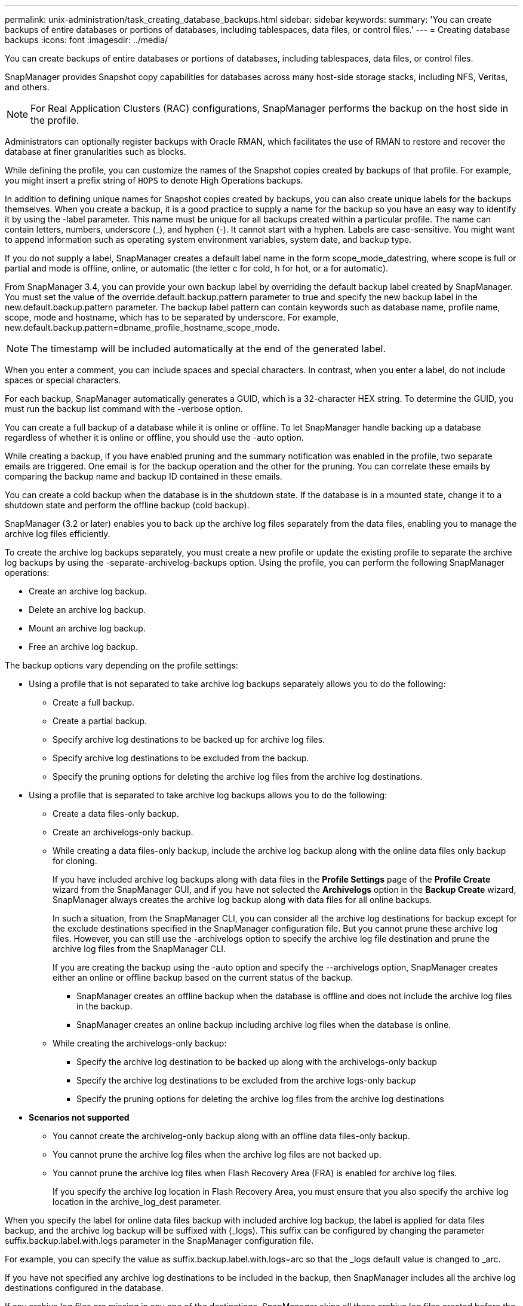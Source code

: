 ---
permalink: unix-administration/task_creating_database_backups.html
sidebar: sidebar
keywords: 
summary: 'You can create backups of entire databases or portions of databases, including tablespaces, data files, or control files.'
---
= Creating database backups
:icons: font
:imagesdir: ../media/

[.lead]
You can create backups of entire databases or portions of databases, including tablespaces, data files, or control files.

SnapManager provides Snapshot copy capabilities for databases across many host-side storage stacks, including NFS, Veritas, and others.

NOTE: For Real Application Clusters (RAC) configurations, SnapManager performs the backup on the host side in the profile.

Administrators can optionally register backups with Oracle RMAN, which facilitates the use of RMAN to restore and recover the database at finer granularities such as blocks.

While defining the profile, you can customize the names of the Snapshot copies created by backups of that profile. For example, you might insert a prefix string of `HOPS` to denote High Operations backups.

In addition to defining unique names for Snapshot copies created by backups, you can also create unique labels for the backups themselves. When you create a backup, it is a good practice to supply a name for the backup so you have an easy way to identify it by using the -label parameter. This name must be unique for all backups created within a particular profile. The name can contain letters, numbers, underscore (_), and hyphen (-). It cannot start with a hyphen. Labels are case-sensitive. You might want to append information such as operating system environment variables, system date, and backup type.

If you do not supply a label, SnapManager creates a default label name in the form scope_mode_datestring, where scope is full or partial and mode is offline, online, or automatic (the letter c for cold, h for hot, or a for automatic).

From SnapManager 3.4, you can provide your own backup label by overriding the default backup label created by SnapManager. You must set the value of the override.default.backup.pattern parameter to true and specify the new backup label in the new.default.backup.pattern parameter. The backup label pattern can contain keywords such as database name, profile name, scope, mode and hostname, which has to be separated by underscore. For example, new.default.backup.pattern=dbname_profile_hostname_scope_mode.

NOTE: The timestamp will be included automatically at the end of the generated label.

When you enter a comment, you can include spaces and special characters. In contrast, when you enter a label, do not include spaces or special characters.

For each backup, SnapManager automatically generates a GUID, which is a 32-character HEX string. To determine the GUID, you must run the backup list command with the -verbose option.

You can create a full backup of a database while it is online or offline. To let SnapManager handle backing up a database regardless of whether it is online or offline, you should use the -auto option.

While creating a backup, if you have enabled pruning and the summary notification was enabled in the profile, two separate emails are triggered. One email is for the backup operation and the other for the pruning. You can correlate these emails by comparing the backup name and backup ID contained in these emails.

You can create a cold backup when the database is in the shutdown state. If the database is in a mounted state, change it to a shutdown state and perform the offline backup (cold backup).

SnapManager (3.2 or later) enables you to back up the archive log files separately from the data files, enabling you to manage the archive log files efficiently.

To create the archive log backups separately, you must create a new profile or update the existing profile to separate the archive log backups by using the -separate-archivelog-backups option. Using the profile, you can perform the following SnapManager operations:

* Create an archive log backup.
* Delete an archive log backup.
* Mount an archive log backup.
* Free an archive log backup.

The backup options vary depending on the profile settings:

* Using a profile that is not separated to take archive log backups separately allows you to do the following:
 ** Create a full backup.
 ** Create a partial backup.
 ** Specify archive log destinations to be backed up for archive log files.
 ** Specify archive log destinations to be excluded from the backup.
 ** Specify the pruning options for deleting the archive log files from the archive log destinations.
* Using a profile that is separated to take archive log backups allows you to do the following:
 ** Create a data files-only backup.
 ** Create an archivelogs-only backup.
 ** While creating a data files-only backup, include the archive log backup along with the online data files only backup for cloning.
+
If you have included archive log backups along with data files in the *Profile Settings* page of the *Profile Create* wizard from the SnapManager GUI, and if you have not selected the *Archivelogs* option in the *Backup Create* wizard, SnapManager always creates the archive log backup along with data files for all online backups.
+
In such a situation, from the SnapManager CLI, you can consider all the archive log destinations for backup except for the exclude destinations specified in the SnapManager configuration file. But you cannot prune these archive log files. However, you can still use the -archivelogs option to specify the archive log file destination and prune the archive log files from the SnapManager CLI.
+
If you are creating the backup using the -auto option and specify the --archivelogs option, SnapManager creates either an online or offline backup based on the current status of the backup.

  *** SnapManager creates an offline backup when the database is offline and does not include the archive log files in the backup.
  *** SnapManager creates an online backup including archive log files when the database is online.

 ** While creating the archivelogs-only backup:
  *** Specify the archive log destination to be backed up along with the archivelogs-only backup
  *** Specify the archive log destinations to be excluded from the archive logs-only backup
  *** Specify the pruning options for deleting the archive log files from the archive log destinations
* *Scenarios not supported*
 ** You cannot create the archivelog-only backup along with an offline data files-only backup.
 ** You cannot prune the archive log files when the archive log files are not backed up.
 ** You cannot prune the archive log files when Flash Recovery Area (FRA) is enabled for archive log files.
+
If you specify the archive log location in Flash Recovery Area, you must ensure that you also specify the archive log location in the archive_log_dest parameter.

When you specify the label for online data files backup with included archive log backup, the label is applied for data files backup, and the archive log backup will be suffixed with (_logs). This suffix can be configured by changing the parameter suffix.backup.label.with.logs parameter in the SnapManager configuration file.

For example, you can specify the value as suffix.backup.label.with.logs=arc so that the _logs default value is changed to _arc.

If you have not specified any archive log destinations to be included in the backup, then SnapManager includes all the archive log destinations configured in the database.

If any archive log files are missing in any one of the destinations, SnapManager skips all these archive log files created before the missing archive log files even if these files are available in other archive log destination.

While creating archive log backups, you must specify the archive log file destinations to be included in the backup, and can set the configuration parameter to include the archive log files always beyond the missing files in the backup.

NOTE: By default, this configuration parameter is set to true to include all the archive log files, beyond missing files. If you are using your own archive log pruning scripts or manually deleting archive log files from the archive log destinations, you can disable this parameter, so that SnapManager can skip the archive log files and proceed further with the backup.

SnapManager does not support the following SnapManager operations for archive log backups:

* Clone the archive log backup
* Restore archive log backup
* Verify archive log backup

SnapManager also supports backing up the archive log files from the flash recovery area destinations.

. Enter the following command: `smsap backup create -profile profile_name {[-full {-online \| -offline \| -auto} [-retain {-hourly | -daily | -weekly | -monthly | -unlimited}] [-verify] | [-data [[-filesfiles [files]] | [-tablespaces-tablespaces [-tablespaces]] [-datalabellabel] {-online \| -offline \| -auto} [-retain {-hourly | [-daily | -weekly | -monthly | -unlimited]} [-verify] | [-archivelogs [-labellabel] [-commentcomment] [-snapvaultlabelSnapVault_label][-protect | -noprotect | -protectnow] [-backup-destpath1 [,[path2]]] [-exclude-destpath1 [,path2]]] [-prunelogs {-all | -untilSCNuntilSCN | -until-date yyyy-MM-dd:HH:mm:ss | -before {-months | -days | -weeks | -hours}} -prune-destprune_dest1,[prune_dest2]] [-taskspectaskspec]} [-dump] [-force] [-quiet \| -verbose]`
+
|===
| If you want to...| Then...
a|
*Create a backup on secondary storage using _SnapManager_cDOT_Vault_ protection policy*
a|
Specify -snapvaultlabel.    You must provide the SnapMirror label that you specified in the rules of the SnapMirror policy while setting up the SnapVault relationship as the value.
a|
*Specify whether you want to take a backup of an online or offline database, rather than allowing SnapManager to handle whether it is online or offline*
a|
Specify -offline to take a backup of the offline database.     Specify -online to take a backup of the online database.
+
If you use these options, you cannot use the -auto option.
a|
*Specify whether you want to let SnapManager handle backing up a database regardless of whether it is online or offline*
a|
Specify the -auto option. If you use this option, you cannot use the --offline or -online option.
a|
*Specify whether you want to perform a partial backup of specific files*
a|
    Specify the -data-files option and then list the files, separated by commas. For example, list the file names f1, f2, and f3 after the option.
+
Example for creating a partial datafile backup on UNIX
+
----

smsap backup create -profile nosep -data -files /user/user.dbf -online
-label partial_datafile_backup -verbose
----
a|
*Specify whether you want to perform a partial backup of specific tablespaces*
a|
    Specify the -data-tablespaces option and then list the tablespaces, separated by commas. For example, use ts1, ts2, and ts3 after the option.
+
SnapManager supports backing up of read-only tablespaces. While creating the backup, SnapManager changes the read-only table spaces to read-write. After creating the backup, the tablespaces are changed to read-only.
+
Example for creating a partial tablespace backup
+
----

                smsap backup create -profile nosep -data -tablespaces tb2 -online -label partial_tablespace_bkup -verbose
----
a|
*Specify whether you want to create a unique label for each backup in the following format: full_hot_mybackup_label*
a|
    For Linux, you might enter this example:
+
----

                smsap backup create -profile targetdb1_prof1
-label full_hot_my_backup_label -online -full  -verbose
----
a|
*Specify whether you want to create backup of the archive log files separately from the data files*
a|
    Specify the following options and variables:

 ** -archivelogs creates a backup of the archive log files.
 ** -backup-dest specifies the archive log file destinations to be backed up.
 ** -exclude-dest specifies the archive log destinations to be excluded.
 ** -label specifies the label for the archive log file backup.
 ** -protect enables protection to the archive log backups.
*Note:* You must provide either the -backup-dest option or the -exclude-dest option.

+
Providing both these options together along with the backup displays error message You have specified an invalid backup option. Specify any one of the options: -backup-dest, or exclude-dest.
+
Example for creating archive log file backups separately on UNIX
+
----

smsap backup create -profile nosep -archivelogs -backup-dest /mnt/archive_dest_2/ -label archivelog_bkup -verbose
----
a|
*Specify whether you want to create backup of data files and archive log files together*
a|
    Specify the following options and variables:

 ** -data option to specify the data files.
 ** -archivelogs option to specify the archive log files.
 Example for backing up data files and archive log files together on UNIX

+
----

smsap backup create -profile nosep -data -online -archivelogs -backup-dest  mnt/archive_dest_2 -label data_arch_backup
-verbose
----
a|
*Specify whether you want to prune the archive log files while creating a backup*
a|
    Specify the following options and variables:

 ** -prunelogs specifies to delete the archive log files from the archive log destinations.
  *** -all specifies to delete all the archive log files from the archive log destinations.
  *** -until-scnuntil-scn specifies to delete the archive log files until a specified SCN.
  *** -until-dateyyyy-MM-dd:HH:mm:ss specifies to delete the archive log files until the specified time period.
  *** -before option specifies to delete the archive log files before the specified time period (days, months, weeks, hours).
  *** -prune-destprune_dest1,[prune_dest2 specifies to delete the archive log files from the archive log destinations while creating the backup.
 *Note:* You cannot prune the archive log files when Flash Recovery Area (FRA) is enabled for archive log files.

+
Example for pruning all archive log files while creating a backup on UNIX
+
----

smsap backup create -profile nosep
 -archivelogs -label archive_prunebackup1 -backup-dest /mnt/arc_1,/mnt/arc_2  -prunelogs -all -prune-dest /mnt/arc_1,/mnt/arc_2 -verbose
----
a|
*Specify whether you want to add a comment about the backup*
a|
Specify -comment followed by the description string.
a|
*Specify whether you want to force the database into the state you have specified to back it up, regardless of the state it is currently in*
a|
Specify the -force option.
a|
*Specify whether you want to verify the backup at the same time you create it*
a|
Specify the -verify option.
a|
*Specify whether you want to collect the dump files after the database backup operation*
a|
Specify -dump option at the end of the backup create command.
|===

== Example

----
smsap backup create -profile targetdb1_prof1 -full -online -force  -verify
----

*Related information*

xref:concept_snapshot_copy_naming.adoc[Snapshot copy naming]

xref:task_creating_pretask_post_task_and_policy_scripts.adoc[Creating pretask, post-task, and policy scripts]

xref:task_creating_task_scripts.adoc[Creating task scripts]

xref:task_storing_the_task_scripts.adoc[Storing the task scripts]

xref:reference_the_smosmsapbackup_create_command.adoc[The smsap backup create command]

xref:task_protecting_database_backups_on_secondary_storage.adoc[Protecting database backups on secondary or tertiary storage]
